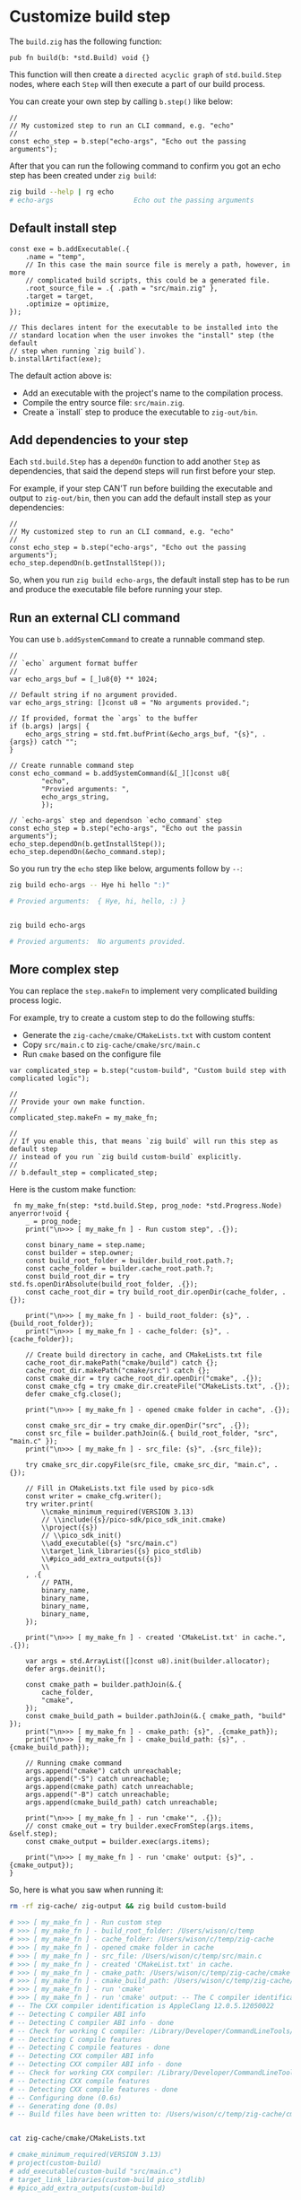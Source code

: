 * Customize build step

The ~build.zig~ has the following function:

#+BEGIN_SRC zig
  pub fn build(b: *std.Build) void {}
#+END_SRC

This function will then create a =directed acyclic graph= of ~std.build.Step~ nodes, where each ~Step~ will then execute a part of our build process.

You can create your own step by calling ~b.step()~ like below:

#+BEGIN_SRC zig
  //
  // My customized step to run an CLI command, e.g. "echo"
  //
  const echo_step = b.step("echo-args", "Echo out the passing arguments");
#+END_SRC

After that you can run the following command to confirm you got an echo step has been created under =zig build=:

#+BEGIN_SRC bash
  zig build --help | rg echo
  # echo-args                    Echo out the passing arguments
#+END_SRC


** Default install step

#+BEGIN_SRC zig
  const exe = b.addExecutable(.{
      .name = "temp",
      // In this case the main source file is merely a path, however, in more
      // complicated build scripts, this could be a generated file.
      .root_source_file = .{ .path = "src/main.zig" },
      .target = target,
      .optimize = optimize,
  });

  // This declares intent for the executable to be installed into the
  // standard location when the user invokes the "install" step (the default
  // step when running `zig build`).
  b.installArtifact(exe);
#+END_SRC


The default action above is:

+ Add an executable with the project's name to the compilation process.
+ Compile the entry source file: ~src/main.zig~.
+ Create a `install` step to produce the executable to =zig-out/bin=.



** Add dependencies to your step

Each ~std.build.Step~ has a =dependOn= function to add another =Step= as dependencies, that said the depend steps will run first before your step.

For example, if your step CAN'T run before building the executable and output to =zig-out/bin=, then you can add the default install step as your dependencies:

#+BEGIN_SRC zig
  //
  // My customized step to run an CLI command, e.g. "echo"
  //
  const echo_step = b.step("echo-args", "Echo out the passing arguments");
  echo_step.dependOn(b.getInstallStep());
#+END_SRC


So, when you run =zig build echo-args=, the default install step has to be run and produce the executable file before running your step.


** Run an external CLI command

You can use ~b.addSystemCommand~ to create a  runnable command step.

#+BEGIN_SRC zig
  //
  // `echo` argument format buffer
  //
  var echo_args_buf = [_]u8{0} ** 1024;

  // Default string if no argument provided.
  var echo_args_string: []const u8 = "No arguments provided.";

  // If provided, format the `args` to the buffer
  if (b.args) |args| {
      echo_args_string = std.fmt.bufPrint(&echo_args_buf, "{s}", .{args}) catch "";
  }

  // Create runnable command step
  const echo_command = b.addSystemCommand(&[_][]const u8{
          "echo",
          "Provied arguments: ",
          echo_args_string,
          });

  // `echo-args` step and dependson `echo_command` step
  const echo_step = b.step("echo-args", "Echo out the passin arguments");
  echo_step.dependOn(b.getInstallStep());
  echo_step.dependOn(&echo_command.step);
#+END_SRC


So you run try the ~echo~ step like below, arguments follow by ~--~:

#+BEGIN_SRC bash
  zig build echo-args -- Hye hi hello ":)"

  # Provied arguments:  { Hye, hi, hello, :) }


  zig build echo-args

  # Provied arguments:  No arguments provided.
#+END_SRC


** More complex step

You can replace the ~step.makeFn~ to implement very complicated building process logic.

For example, try to create a custom step to do the following stuffs:

- Generate the ~zig-cache/cmake/CMakeLists.txt~ with custom content
- Copy ~src/main.c~ to ~zig-cache/cmake/src/main.c~
- Run ~cmake~ based on the configure file

#+BEGIN_SRC zig
  var complicated_step = b.step("custom-build", "Custom build step with complicated logic");

  //
  // Provide your own make function.
  //
  complicated_step.makeFn = my_make_fn;

  //
  // If you enable this, that means `zig build` will run this step as default step
  // instead of you run `zig build custom-build` explicitly.
  //
  // b.default_step = complicated_step;
#+END_SRC

Here is the custom make function:

#+BEGIN_SRC zig
   fn my_make_fn(step: *std.build.Step, prog_node: *std.Progress.Node) anyerror!void {
      _ = prog_node;
      print("\n>>> [ my_make_fn ] - Run custom step", .{});

      const binary_name = step.name;
      const builder = step.owner;
      const build_root_folder = builder.build_root.path.?;
      const cache_folder = builder.cache_root.path.?;
      const build_root_dir = try std.fs.openDirAbsolute(build_root_folder, .{});
      const cache_root_dir = try build_root_dir.openDir(cache_folder, .{});

      print("\n>>> [ my_make_fn ] - build_root_folder: {s}", .{build_root_folder});
      print("\n>>> [ my_make_fn ] - cache_folder: {s}", .{cache_folder});

      // Create build directory in cache, and CMakeLists.txt file
      cache_root_dir.makePath("cmake/build") catch {};
      cache_root_dir.makePath("cmake/src") catch {};
      const cmake_dir = try cache_root_dir.openDir("cmake", .{});
      const cmake_cfg = try cmake_dir.createFile("CMakeLists.txt", .{});
      defer cmake_cfg.close();

      print("\n>>> [ my_make_fn ] - opened cmake folder in cache", .{});

      const cmake_src_dir = try cmake_dir.openDir("src", .{});
      const src_file = builder.pathJoin(&.{ build_root_folder, "src", "main.c" });
      print("\n>>> [ my_make_fn ] - src_file: {s}", .{src_file});

      try cmake_src_dir.copyFile(src_file, cmake_src_dir, "main.c", .{});

      // Fill in CMakeLists.txt file used by pico-sdk
      const writer = cmake_cfg.writer();
      try writer.print(
          \\cmake_minimum_required(VERSION 3.13)
          // \\include({s}/pico-sdk/pico_sdk_init.cmake)
          \\project({s})
          // \\pico_sdk_init()
          \\add_executable({s} "src/main.c")
          \\target_link_libraries({s} pico_stdlib)
          \\#pico_add_extra_outputs({s})
          \\
      , .{
          // PATH,
          binary_name,
          binary_name,
          binary_name,
          binary_name,
      });

      print("\n>>> [ my_make_fn ] - created 'CMakeList.txt' in cache.", .{});

      var args = std.ArrayList([]const u8).init(builder.allocator);
      defer args.deinit();

      const cmake_path = builder.pathJoin(&.{
          cache_folder,
          "cmake",
      });
      const cmake_build_path = builder.pathJoin(&.{ cmake_path, "build" });
      print("\n>>> [ my_make_fn ] - cmake_path: {s}", .{cmake_path});
      print("\n>>> [ my_make_fn ] - cmake_build_path: {s}", .{cmake_build_path});

      // Running cmake command
      args.append("cmake") catch unreachable;
      args.append("-S") catch unreachable;
      args.append(cmake_path) catch unreachable;
      args.append("-B") catch unreachable;
      args.append(cmake_build_path) catch unreachable;

      print("\n>>> [ my_make_fn ] - run 'cmake'", .{});
      // const cmake_out = try builder.execFromStep(args.items, &self.step);
      const cmake_output = builder.exec(args.items);

      print("\n>>> [ my_make_fn ] - run 'cmake' output: {s}", .{cmake_output});
  }
#+END_SRC


So, here is what you saw when running it:

#+BEGIN_SRC bash
  rm -rf zig-cache/ zig-output && zig build custom-build

  # >>> [ my_make_fn ] - Run custom step
  # >>> [ my_make_fn ] - build_root_folder: /Users/wison/c/temp
  # >>> [ my_make_fn ] - cache_folder: /Users/wison/c/temp/zig-cache
  # >>> [ my_make_fn ] - opened cmake folder in cache
  # >>> [ my_make_fn ] - src_file: /Users/wison/c/temp/src/main.c
  # >>> [ my_make_fn ] - created 'CMakeList.txt' in cache.
  # >>> [ my_make_fn ] - cmake_path: /Users/wison/c/temp/zig-cache/cmake
  # >>> [ my_make_fn ] - cmake_build_path: /Users/wison/c/temp/zig-cache/cmake/build
  # >>> [ my_make_fn ] - run 'cmake'
  # >>> [ my_make_fn ] - run 'cmake' output: -- The C compiler identification is AppleClang 12.0.5.12050022
  # -- The CXX compiler identification is AppleClang 12.0.5.12050022
  # -- Detecting C compiler ABI info
  # -- Detecting C compiler ABI info - done
  # -- Check for working C compiler: /Library/Developer/CommandLineTools/usr/bin/cc - skipped
  # -- Detecting C compile features
  # -- Detecting C compile features - done
  # -- Detecting CXX compiler ABI info
  # -- Detecting CXX compiler ABI info - done
  # -- Check for working CXX compiler: /Library/Developer/CommandLineTools/usr/bin/c++ - skipped
  # -- Detecting CXX compile features
  # -- Detecting CXX compile features - done
  # -- Configuring done (0.6s)
  # -- Generating done (0.0s)
  # -- Build files have been written to: /Users/wison/c/temp/zig-cache/cmake/build


  cat zig-cache/cmake/CMakeLists.txt

  # cmake_minimum_required(VERSION 3.13)
  # project(custom-build)
  # add_executable(custom-build "src/main.c")
  # target_link_libraries(custom-build pico_stdlib)
  # #pico_add_extra_outputs(custom-build)

#+END_SRC
